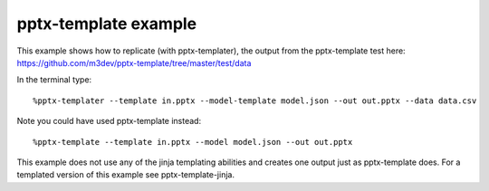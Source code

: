 =====================
pptx-template example
=====================

This example shows how to replicate (with pptx-templater), the output from the pptx-template test here: https://github.com/m3dev/pptx-template/tree/master/test/data

In the terminal type::

    %pptx-templater --template in.pptx --model-template model.json --out out.pptx --data data.csv

Note you could have used pptx-template instead::

    %pptx-template --template in.pptx --model model.json --out out.pptx


This example does not use any of the jinja templating abilities and creates one output just as pptx-template does.  For a templated version of this example see pptx-template-jinja.
